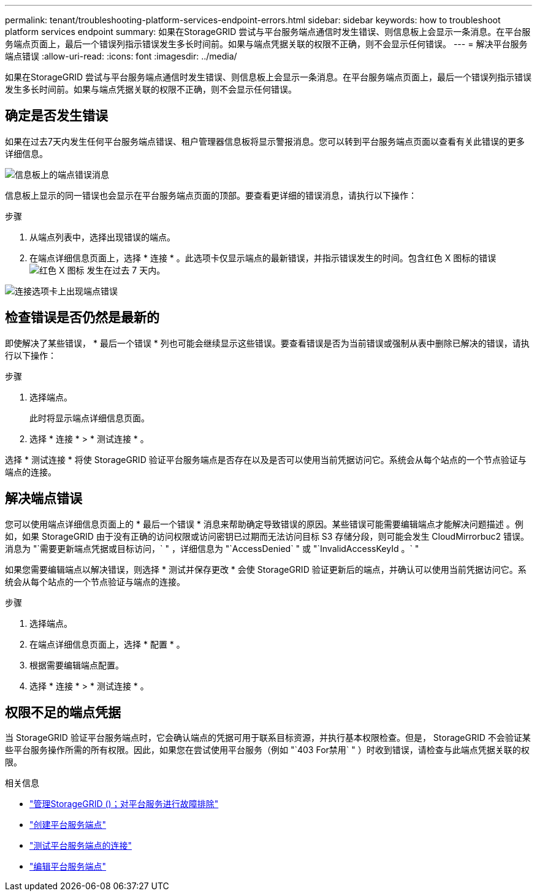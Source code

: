 ---
permalink: tenant/troubleshooting-platform-services-endpoint-errors.html 
sidebar: sidebar 
keywords: how to troubleshoot platform services endpoint 
summary: 如果在StorageGRID 尝试与平台服务端点通信时发生错误、则信息板上会显示一条消息。在平台服务端点页面上，最后一个错误列指示错误发生多长时间前。如果与端点凭据关联的权限不正确，则不会显示任何错误。 
---
= 解决平台服务端点错误
:allow-uri-read: 
:icons: font
:imagesdir: ../media/


[role="lead"]
如果在StorageGRID 尝试与平台服务端点通信时发生错误、则信息板上会显示一条消息。在平台服务端点页面上，最后一个错误列指示错误发生多长时间前。如果与端点凭据关联的权限不正确，则不会显示任何错误。



== 确定是否发生错误

如果在过去7天内发生任何平台服务端点错误、租户管理器信息板将显示警报消息。您可以转到平台服务端点页面以查看有关此错误的更多详细信息。

image::../media/tenant_dashboard_endpoint_error.png[信息板上的端点错误消息]

信息板上显示的同一错误也会显示在平台服务端点页面的顶部。要查看更详细的错误消息，请执行以下操作：

.步骤
. 从端点列表中，选择出现错误的端点。
. 在端点详细信息页面上，选择 * 连接 * 。此选项卡仅显示端点的最新错误，并指示错误发生的时间。包含红色 X 图标的错误 image:../media/icon_alert_red_critical.png["红色 X 图标"] 发生在过去 7 天内。


image::../media/endpoint_error_on_connection_tab.png[连接选项卡上出现端点错误]



== 检查错误是否仍然是最新的

即使解决了某些错误， * 最后一个错误 * 列也可能会继续显示这些错误。要查看错误是否为当前错误或强制从表中删除已解决的错误，请执行以下操作：

.步骤
. 选择端点。
+
此时将显示端点详细信息页面。

. 选择 * 连接 * > * 测试连接 * 。


选择 * 测试连接 * 将使 StorageGRID 验证平台服务端点是否存在以及是否可以使用当前凭据访问它。系统会从每个站点的一个节点验证与端点的连接。



== 解决端点错误

您可以使用端点详细信息页面上的 * 最后一个错误 * 消息来帮助确定导致错误的原因。某些错误可能需要编辑端点才能解决问题描述 。例如，如果 StorageGRID 由于没有正确的访问权限或访问密钥已过期而无法访问目标 S3 存储分段，则可能会发生 CloudMirrorbuc2 错误。消息为 "`需要更新端点凭据或目标访问，` " ，详细信息为 "`AccessDenied` " 或 "`InvalidAccessKeyId 。` "

如果您需要编辑端点以解决错误，则选择 * 测试并保存更改 * 会使 StorageGRID 验证更新后的端点，并确认可以使用当前凭据访问它。系统会从每个站点的一个节点验证与端点的连接。

.步骤
. 选择端点。
. 在端点详细信息页面上，选择 * 配置 * 。
. 根据需要编辑端点配置。
. 选择 * 连接 * > * 测试连接 * 。




== 权限不足的端点凭据

当 StorageGRID 验证平台服务端点时，它会确认端点的凭据可用于联系目标资源，并执行基本权限检查。但是， StorageGRID 不会验证某些平台服务操作所需的所有权限。因此，如果您在尝试使用平台服务（例如 "`403 For禁用` " ）时收到错误，请检查与此端点凭据关联的权限。

.相关信息
* link:../admin/troubleshooting-platform-services.html["管理StorageGRID ()；对平台服务进行故障排除"]
* link:creating-platform-services-endpoint.html["创建平台服务端点"]
* link:testing-connection-for-platform-services-endpoint.html["测试平台服务端点的连接"]
* link:editing-platform-services-endpoint.html["编辑平台服务端点"]


